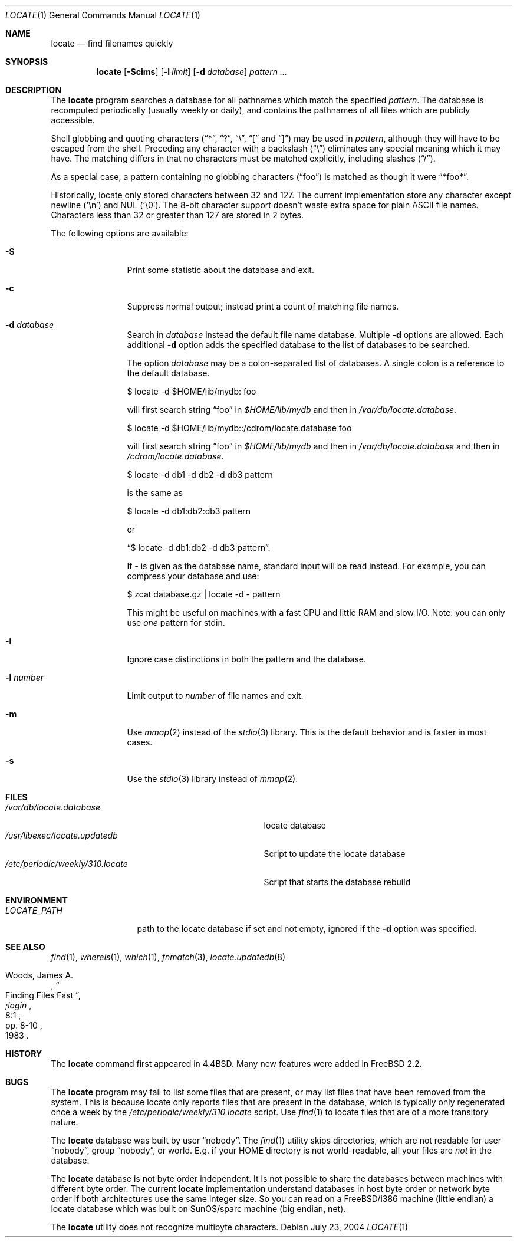 .\" Copyright (c) 1995 Wolfram Schneider <wosch@FreeBSD.org>. Berlin.
.\" Copyright (c) 1990, 1993
.\"	The Regents of the University of California.  All rights reserved.
.\"
.\" Redistribution and use in source and binary forms, with or without
.\" modification, are permitted provided that the following conditions
.\" are met:
.\" 1. Redistributions of source code must retain the above copyright
.\"    notice, this list of conditions and the following disclaimer.
.\" 2. Redistributions in binary form must reproduce the above copyright
.\"    notice, this list of conditions and the following disclaimer in the
.\"    documentation and/or other materials provided with the distribution.
.\" 3. All advertising materials mentioning features or use of this software
.\"    must display the following acknowledgement:
.\"	This product includes software developed by the University of
.\"	California, Berkeley and its contributors.
.\" 4. Neither the name of the University nor the names of its contributors
.\"    may be used to endorse or promote products derived from this software
.\"    without specific prior written permission.
.\"
.\" THIS SOFTWARE IS PROVIDED BY THE REGENTS AND CONTRIBUTORS ``AS IS'' AND
.\" ANY EXPRESS OR IMPLIED WARRANTIES, INCLUDING, BUT NOT LIMITED TO, THE
.\" IMPLIED WARRANTIES OF MERCHANTABILITY AND FITNESS FOR A PARTICULAR PURPOSE
.\" ARE DISCLAIMED.  IN NO EVENT SHALL THE REGENTS OR CONTRIBUTORS BE LIABLE
.\" FOR ANY DIRECT, INDIRECT, INCIDENTAL, SPECIAL, EXEMPLARY, OR CONSEQUENTIAL
.\" DAMAGES (INCLUDING, BUT NOT LIMITED TO, PROCUREMENT OF SUBSTITUTE GOODS
.\" OR SERVICES; LOSS OF USE, DATA, OR PROFITS; OR BUSINESS INTERRUPTION)
.\" HOWEVER CAUSED AND ON ANY THEORY OF LIABILITY, WHETHER IN CONTRACT, STRICT
.\" LIABILITY, OR TORT (INCLUDING NEGLIGENCE OR OTHERWISE) ARISING IN ANY WAY
.\" OUT OF THE USE OF THIS SOFTWARE, EVEN IF ADVISED OF THE POSSIBILITY OF
.\" SUCH DAMAGE.
.\"
.\"	@(#)locate.1	8.1 (Berkeley) 6/6/93
.\" $FreeBSD: src/usr.bin/locate/locate/locate.1,v 1.27 2004/07/27 21:13:04 cperciva Exp $
.\"
.Dd July 23, 2004
.Dt LOCATE 1
.Os
.Sh NAME
.Nm locate
.Nd find filenames quickly
.Sh SYNOPSIS
.Nm
.Op Fl Scims
.Op Fl l Ar limit
.Op Fl d Ar database
.Ar pattern ...
.Sh DESCRIPTION
The
.Nm
program searches a database for all pathnames which match the specified
.Ar pattern .
The database is recomputed periodically (usually weekly or daily),
and contains the pathnames
of all files which are publicly accessible.
.Pp
Shell globbing and quoting characters
.Dq ( * ,
.Dq \&? ,
.Dq \e ,
.Dq \&[
and
.Dq \&] )
may be used in
.Ar pattern ,
although they will have to be escaped from the shell.
Preceding any character with a backslash
.Pq Dq \e
eliminates any special
meaning which it may have.
The matching differs in that no characters must be matched explicitly,
including slashes
.Pq Dq / .
.Pp
As a special case, a pattern containing no globbing characters
.Pq Dq foo
is matched as though it were
.Dq *foo* .
.Pp
Historically, locate only stored characters between 32 and 127.
The
current implementation store any character except newline
.Pq Sq \en
and NUL
.Pq Sq \e0 .
The 8-bit character support doesn't waste extra space for
plain ASCII file names.
Characters less than 32 or greater than 127
are stored in 2 bytes.
.Pp
The following options are available:
.Bl -tag -width 10n
.It Fl S
Print some statistic about the database and exit.
.It Fl c
Suppress normal output; instead print a count of matching file names.
.It Fl d Ar database
Search in
.Ar database
instead the default file name database.
Multiple
.Fl d
options are allowed.
Each additional
.Fl d
option adds the specified database to the list
of databases to be searched.
.Pp
The option
.Ar database
may be a colon-separated list of databases.
A single colon is a reference
to the default database.
.Bd -literal
$ locate -d $HOME/lib/mydb: foo
.Ed
.Pp
will first search string
.Dq foo
in
.Pa $HOME/lib/mydb
and then in
.Pa /var/db/locate.database .
.Bd -literal
$ locate -d $HOME/lib/mydb::/cdrom/locate.database foo
.Ed
.Pp
will first search string
.Dq foo
in
.Pa $HOME/lib/mydb
and then in
.Pa /var/db/locate.database
and then in
.Pa /cdrom/locate.database .
.Bd -literal
$ locate -d db1 -d db2 -d db3 pattern
.Ed
.Pp
is the same as
.Bd -literal
$ locate -d db1:db2:db3 pattern
.Ed
.Pp
or
.Bd -literal
.Dq $ locate -d db1:db2 -d db3 pattern .
.Ed
.Pp
If
.Ar -
is given as the database name, standard input will be read instead.
For example, you can compress your database
and use:
.Bd -literal
$ zcat database.gz | locate -d - pattern
.Ed
.Pp
This might be useful on machines with a fast CPU and little RAM and slow
I/O.
Note: you can only use
.Ar one
pattern for stdin.
.It Fl i
Ignore case distinctions in both the pattern and the database.
.It Fl l Ar number
Limit output to
.Ar number
of file names and exit.
.It Fl m
Use
.Xr mmap 2
instead of the
.Xr stdio 3
library.
This is the default behavior
and is faster in most cases.
.It Fl s
Use the
.Xr stdio 3
library instead of
.Xr mmap 2 .
.El
.Sh FILES
.Bl -tag -width /etc/periodic/weekly/310.locate -compact
.It Pa /var/db/locate.database
locate database
.It Pa /usr/libexec/locate.updatedb
Script to update the locate database
.It Pa /etc/periodic/weekly/310.locate
Script that starts the database rebuild
.El
.Sh ENVIRONMENT
.Bl -tag -width LOCATE_PATH -compact
.It Pa LOCATE_PATH
path to the locate database if set and not empty, ignored if the
.Fl d
option was specified.
.El
.Sh SEE ALSO
.Xr find 1 ,
.Xr whereis 1 ,
.Xr which 1 ,
.Xr fnmatch 3 ,
.Xr locate.updatedb 8
.Rs
.%A Woods, James A.
.%D 1983
.%T "Finding Files Fast"
.%J ";login"
.%V 8:1
.%P pp. 8-10
.Re
.Sh HISTORY
The
.Nm
command first appeared in
.Bx 4.4 .
Many new features were
added in
.Fx 2.2 .
.Sh BUGS
The
.Nm
program may fail to list some files that are present, or may
list files that have been removed from the system.
This is because
locate only reports files that are present in the database, which is
typically only regenerated once a week by the
.Pa /etc/periodic/weekly/310.locate
script.
Use
.Xr find 1
to locate files that are of a more transitory nature.
.Pp
The
.Nm
database was built by user
.Dq nobody .
The
.Xr find 1
utility skips directories,
which are not readable for user
.Dq nobody ,
group
.Dq nobody ,
or
world.
E.g.\& if your HOME directory is not world-readable, all your
files are
.Ar not
in the database.
.Pp
The
.Nm
database is not byte order independent.
It is not possible
to share the databases between machines with different byte order.
The current
.Nm
implementation understand databases in host byte order or
network byte order if both architectures use the same integer size.
So you can read on a
.Fx Ns /i386
machine
(little endian)
a locate database which was built on SunOS/sparc machine
(big endian, net).
.Pp
The
.Nm
utility does not recognize multibyte characters.
